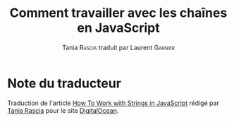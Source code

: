 #+TITLE: Comment travailler avec les chaînes en JavaScript
#+AUTHOR: Tania \textsc{Rascia} traduit par Laurent \textsc{Garnier}


* Note du traducteur
  Traduction de l'article [[https://www.digitalocean.com/community/tutorials/how-to-work-with-strings-in-javascript][How To Work with Strings in JavaScript]] rédigé
  par [[https://www.digitalocean.com/community/users/taniarascia][Tania Rascia]] pour le site [[https://www.digitalocean.com/][DigitalOcean]]. 
